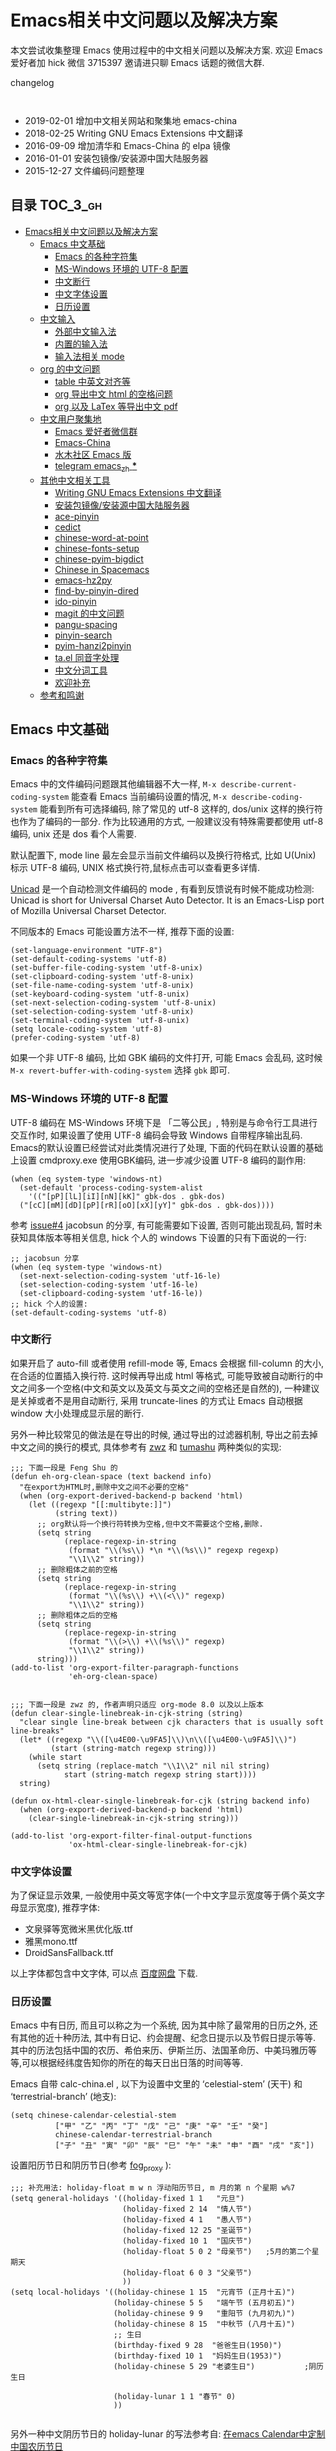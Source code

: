#+OPTIONS: H:3 num:2
# 目录使用 toc-org 生成, 每次保存自动更新

* Emacs相关中文问题以及解决方案

本文尝试收集整理 Emacs 使用过程中的中文相关问题以及解决方案. 欢迎 Emacs 爱好者加 hick 微信 3715397 邀请进只聊 Emacs 话题的微信大群.

changelog
:

- 2019-02-01 增加中文相关网站和聚集地 emacs-china
- 2018-02-25 Writing GNU Emacs Extensions 中文翻译
- 2016-09-09 增加清华和 Emacs-China 的 elpa 镜像
- 2016-01-01 安装包镜像/安装源中国大陆服务器
- 2015-12-27 文件编码问题整理

** 目录        :TOC_3_gh:
 - [[#emacs相关中文问题以及解决方案][Emacs相关中文问题以及解决方案]]
   - [[#emacs-中文基础][Emacs 中文基础]]
     - [[#emacs-的各种字符集][Emacs 的各种字符集]]
     - [[#ms-windows-环境的-utf-8-配置][MS-Windows 环境的 UTF-8 配置]]
     - [[#中文断行][中文断行]]
     - [[#中文字体设置][中文字体设置]]
     - [[#日历设置][日历设置]]
   - [[#中文输入][中文输入]]
     - [[#外部中文输入法][外部中文输入法]]
     - [[#内置的输入法][内置的输入法]]
     - [[#输入法相关-mode][输入法相关 mode]]
   - [[#org-的中文问题][org 的中文问题]]
     - [[#table-中英文对齐等][table 中英文对齐等]]
     - [[#org-导出中文-html-的空格问题][org 导出中文 html 的空格问题]]
     - [[#org-以及-latex-等导出中文-pdf][org 以及 LaTex 等导出中文 pdf]]
   - [[#中文用户聚集地][中文用户聚集地]]
     - [[#emacs-爱好者微信群][Emacs 爱好者微信群]]
     - [[#emacs-china][Emacs-China]]
     - [[#水木社区-emacs-版][水木社区 Emacs 版]]
     - [[#telegram-emacs_zh-][telegram emacs_zh ***]]
   - [[#其他中文相关工具][其他中文相关工具]]
     - [[#writing-gnu-emacs-extensions-中文翻译][Writing GNU Emacs Extensions 中文翻译]]
     - [[#安装包镜像安装源中国大陆服务器][安装包镜像/安装源中国大陆服务器]]
     - [[#ace-pinyin][ace-pinyin]]
     - [[#cedict][cedict]]
     - [[#chinese-word-at-point][chinese-word-at-point]]
     - [[#chinese-fonts-setup][chinese-fonts-setup]]
     - [[#chinese-pyim-bigdict][chinese-pyim-bigdict]]
     - [[#chinese-in-spacemacs][Chinese in Spacemacs]]
     - [[#emacs-hz2py][emacs-hz2py]]
     - [[#find-by-pinyin-dired][find-by-pinyin-dired]]
     - [[#ido-pinyin][ido-pinyin]]
     - [[#magit-的中文问题][magit 的中文问题]]
     - [[#pangu-spacing][pangu-spacing]]
     - [[#pinyin-search][pinyin-search]]
     - [[#pyim-hanzi2pinyin][pyim-hanzi2pinyin]]
     - [[#tael-同音字处理][ta.el 同音字处理]]
     - [[#中文分词工具][中文分词工具]]
     - [[#欢迎补充][欢迎补充]]
   - [[#参考和鸣谢][参考和鸣谢]]

** Emacs 中文基础

*** Emacs 的各种字符集

Emacs 中的文件编码问题跟其他编辑器不大一样,  ~M-x describe-current-coding-system~ 能查看 Emacs 当前编码设置的情况, ~M-x describe-coding-system~ 能看到所有可选择编码, 除了常见的 utf-8 这样的, dos/unix 这样的换行符也作为了编码的一部分. 作为比较通用的方式, 一般建议没有特殊需要都使用 utf-8 编码,  unix 还是 dos 看个人需要.



默认配置下, mode line 最左会显示当前文件编码以及换行符格式, 比如 U(Unix) 标示 UTF-8 编码, UNIX 格式换行符,鼠标点击可以查看更多详情.

[[http://www.emacswiki.org/emacs/Unicad][Unicad]]  是一个自动检测文件编码的 mode ,  有看到反馈说有时候不能成功检测: Unicad is short for Universal Charset Auto Detector. It is an Emacs-Lisp port of Mozilla Universal Charset Detector.

不同版本的 Emacs 可能设置方法不一样, 推荐下面的设置:

#+BEGIN_SRC Emacs lisp
  (set-language-environment "UTF-8")
  (set-default-coding-systems 'utf-8)
  (set-buffer-file-coding-system 'utf-8-unix)
  (set-clipboard-coding-system 'utf-8-unix)
  (set-file-name-coding-system 'utf-8-unix)
  (set-keyboard-coding-system 'utf-8-unix)
  (set-next-selection-coding-system 'utf-8-unix)
  (set-selection-coding-system 'utf-8-unix)
  (set-terminal-coding-system 'utf-8-unix)
  (setq locale-coding-system 'utf-8)
  (prefer-coding-system 'utf-8)
#+END_SRC

如果一个非 UTF-8 编码, 比如 GBK 编码的文件打开, 可能 Emacs 会乱码, 这时候 ~M-x revert-buffer-with-coding-system~ 选择 ~gbk~ 即可.

*** MS-Windows 环境的 UTF-8 配置

UTF-8 编码在 MS-Windows 环境下是 「二等公民」, 特别是与命令行工具进行交互作时, 如果设置了使用 UTF-8 编码会导致 Windows 自带程序输出乱码. Emacs的默认设置已经尝试对此类情况进行了处理, 下面的代码在默认设置的基础上设置 cmdproxy.exe 使用GBK编码, 进一步减少设置 UTF-8 编码的副作用:

#+BEGIN_SRC Emacs lisp
  (when (eq system-type 'windows-nt)
    (set-default 'process-coding-system-alist
      '(("[pP][lL][iI][nN][kK]" gbk-dos . gbk-dos)
	("[cC][mM][dD][pP][rR][oO][xX][yY]" gbk-dos . gbk-dos))))
#+END_SRC


参考 [[https://github.com/hick/emacs-chinese/issues/4][issue#4]] jacobsun 的分享, 有可能需要如下设置, 否则可能出现乱码, 暂时未获知具体版本等相关信息, hick 个人的 windows 下设置的只有下面说的一行:

#+BEGIN_SRC Emacs lisp
;; jacobsun 分享
(when (eq system-type 'windows-nt)
  (set-next-selection-coding-system 'utf-16-le)
  (set-selection-coding-system 'utf-16-le)
  (set-clipboard-coding-system 'utf-16-le))
;; hick 个人的设置:
(set-default-coding-systems 'utf-8)
#+END_SRC


*** 中文断行

如果开启了 auto-fill 或者使用 refill-mode 等,  Emacs 会根据 fill-column 的大小,在合适的位置插入换行符. 这时候再导出成 html 等格式, 可能导致被自动断行的中文之间多一个空格(中文和英文以及英文与英文之间的空格还是自然的), 一种建议是关掉或者不是用自动断行, 采用 truncate-lines 的方式让 Emacs 自动根据 window 大小处理成显示层的断行.

另外一种比较常见的做法是在导出的时候, 通过导出的过滤器机制, 导出之前去掉中文之间的换行的模式, 具体参考有 [[http://zwz.github.io/][zwz]] 和 [[http://emacs-china.org/blog/2015/04/20/org-mode-%E5%AF%BC%E5%87%BA-html-%E6%97%B6%E5%88%A0%E9%99%A4%E4%B8%AD%E6%96%87%E4%B8%8E%E4%B8%AD%E6%96%87%E4%B9%8B%E9%97%B4%E5%A4%9A%E4%BD%99%E7%9A%84%E7%A9%BA%E6%A0%BC/][tumashu]] 两种类似的实现:


#+BEGIN_SRC Emacs lisp
;;; 下面一段是 Feng Shu 的
(defun eh-org-clean-space (text backend info)
  "在export为HTML时,删除中文之间不必要的空格"
  (when (org-export-derived-backend-p backend 'html)
    (let ((regexp "[[:multibyte:]]")
          (string text))
      ;; org默认将一个换行符转换为空格,但中文不需要这个空格,删除.
      (setq string
            (replace-regexp-in-string
             (format "\\(%s\\) *\n *\\(%s\\)" regexp regexp)
             "\\1\\2" string))
      ;; 删除粗体之前的空格
      (setq string
            (replace-regexp-in-string
             (format "\\(%s\\) +\\(<\\)" regexp)
             "\\1\\2" string))
      ;; 删除粗体之后的空格
      (setq string
            (replace-regexp-in-string
             (format "\\(>\\) +\\(%s\\)" regexp)
             "\\1\\2" string))
      string)))
(add-to-list 'org-export-filter-paragraph-functions
             'eh-org-clean-space)


;;; 下面一段是 zwz 的, 作者声明只适应 org-mode 8.0 以及以上版本
(defun clear-single-linebreak-in-cjk-string (string)
  "clear single line-break between cjk characters that is usually soft line-breaks"
  (let* ((regexp "\\([\u4E00-\u9FA5]\\)\n\\([\u4E00-\u9FA5]\\)")
         (start (string-match regexp string)))
    (while start
      (setq string (replace-match "\\1\\2" nil nil string)
            start (string-match regexp string start))))
  string)

(defun ox-html-clear-single-linebreak-for-cjk (string backend info)
  (when (org-export-derived-backend-p backend 'html)
    (clear-single-linebreak-in-cjk-string string)))

(add-to-list 'org-export-filter-final-output-functions
             'ox-html-clear-single-linebreak-for-cjk)
#+END_SRC




*** 中文字体设置

为了保证显示效果, 一般使用中英文等宽字体(一个中文字显示宽度等于俩个英文字母显示宽度), 推荐字体:

- 文泉驿等宽微米黑优化版.ttf
- 雅黑mono.ttf
- DroidSansFallback.ttf

以上字体都包含中文字体, 可以点 [[http://pan.baidu.com/s/1dDWUSNn][百度网盘]] 下载.

*** 日历设置

Emacs 中有日历, 而且可以称之为一个系统, 因为其中除了最常用的日历之外, 还有其他的近十种历法, 其中有日记、约会提醒、纪念日提示以及节假日提示等等. 其中的历法包括中国的农历、希伯来历、伊斯兰历、法国革命历、中美玛雅历等等,可以根据经纬度告知你的所在的每天日出日落的时间等等.

Emacs 自带 calc-china.el , 以下为设置中文里的 ‘celestial-stem’ (天干) 和 ‘terrestrial-branch’ (地支):

#+BEGIN_SRC Emacs lisp
(setq chinese-calendar-celestial-stem
          ["甲" "乙" "丙" "丁" "戊" "己" "庚" "辛" "壬" "癸"]
          chinese-calendar-terrestrial-branch
          ["子" "丑" "寅" "卯" "辰" "巳" "午" "未" "申" "酉" "戌" "亥"])
#+END_SRC

设置阳历节日和阴历节日(参考 [[http://www.linuxsir.org/bbs/thread232256.html][fog_proxy]] ):

#+BEGIN_SRC Emacs lisp
;;; 补充用法: holiday-float m w n 浮动阳历节日, m 月的第 n 个星期 w%7
(setq general-holidays '((holiday-fixed 1 1   "元旦")
                         (holiday-fixed 2 14  "情人节")
                         (holiday-fixed 4 1   "愚人节")
                         (holiday-fixed 12 25 "圣诞节")
                         (holiday-fixed 10 1  "国庆节")
                         (holiday-float 5 0 2 "母亲节")   ;5月的第二个星期天
                         (holiday-float 6 0 3 "父亲节")
                         ))
(setq local-holidays '((holiday-chinese 1 15  "元宵节 (正月十五)")
                       (holiday-chinese 5 5   "端午节 (五月初五)")
                       (holiday-chinese 9 9   "重阳节 (九月初九)")
                       (holiday-chinese 8 15  "中秋节 (八月十五)")
                       ;; 生日
                       (birthday-fixed 9 28  "爸爸生日(1950)")
                       (birthday-fixed 10 1  "妈妈生日(1953)")
                       (holiday-chinese 5 29 "老婆生日")           ;阴历生日

                       (holiday-lunar 1 1 "春节" 0)
                       ))

#+END_SRC

另外一种中文阴历节日的 holiday-lunar 的写法参考自:  [[http://xlambda.com/blog/2010/01/11/customize-calendar-in-emacs/][在emacs Calendar中定制中国农历节日]]


更强大的中文日历工具:

- [[http://www.newsmth.net/bbsanc.php?path=%252Fgroups%252Fcomp.faq%252FEmacs%252Farchives%252Farchive2005%252FM.1121269541.D0][chinese-calendar.el calendar for chinese]]
-  [[https://github.com/xwl/cal-china-x/blob/master/cal-china-x.el][William Xu 写的 中文版日历]]

** 中文输入

*** 外部中文输入法

个人用搜狗中文输入法的还可以

*** 内置的输入法

默认情况下 toggle-input-method 命令切换输入法.

*** 输入法相关 mode

- [[https://github.com/danking/eim-py][eim-py: An Emacs Input Method extension for smart pinyin]]

- [[https://github.com/gongzhitaao/chinese-wubi][Emacs 中使用五笔输入法: Chinese Wubi (五笔) input method for Emacs based on quail package.]]

- [[https://github.com/tumashu/chinese-pyim][chinese-pyim]] chinese-pyim是从eim拼音输入法进化来的, 个人感觉比eim拼音输入法好用

- [[https://github.com/cute-jumper/fcitx.el][Make fcitx better in Emacs.]]

- [[https://github.com/tumashu/chinese-remote-input][chinese-remote-input]] 在emacs中, 通过智能手机输入法（比如：android语音输入法）远程输入中文.

- [[https://github.com/E-Neo/scel2pyim][scel2pyim]] 一个个将搜狗输入法 scel 细胞词库转换为 chinese-pyim 文本词库的小工具.

- [[https://github.com/district10/gat][Gat, Chinese Input Method, works in Emacs]]

** org 的中文问题

*** table 中英文对齐等

因为 Emacs 处理字体的方式的问题, 即使设置字体为等宽字体(一个中文相当于两个英文宽度), org 中的 table 出现中文经常都无法工整的对齐. 需要分别对中英文字体设置合适的大小. 处理该问题有现成的方案: https://github.com/tumashu/chinese-fonts-setup . 其中默认定义了各个系统平台常见的字体以及中英文字体搭配, 使得 org table 里的出现中文也能很好的对齐. 如果安装好以后显示的字体过大, 可以通过 ~cfs-increase-fontsize/cfs-decrease-fontsize~ 调整选择合适的大小.

更多参考资料:

- [[http://baohaojun.github.io/perfect-emacs-chinese-font.html][狠狠地折腾了一把Emacs中文字体]] BY  BAO HAOJUN
- [[http://zhuoqiang.me/torture-emacs.html][折腾 Emacs]] BY zhuoqiang

*** org 导出中文 html 的空格问题

严格来说跟 org 没什么关系, 参见上文的 [[#中文断行][中文断行]]

*** org 以及 LaTex 等导出中文 pdf

导出中文也分直接转 LaTeX 再转 pdf 以及先转 html 再转 pdf 等各种方式, 中间方案的可以参考这个 [[http://blog.hickwu.com/posts/340][中文支持不错的pdf工具rst2pdf]]

arthur@微信群 分享的 TeX 解决方案, 用 [[http://home.ustc.edu.cn/~zpj/doc/TeX/xetex-tutorial.pdf][XeTeX]] 或者 [[http://www.doc88.com/p-673855969907.html][xetex-tutorial]] .


** 中文用户聚集地

*** Emacs 爱好者微信群

分一个主群和一个闲聊群, 截止 2019-02-01 分别 400 多人和 200 多人.

微信加 3715397 注明 Emacs 可以邀请入群.  特别注意主群约定之聊 Emacs 相关话题, 无关话题转闲聊群.

*** Emacs-China

主要由 子龙山人 创建的 ,  [[https://emacs-china.org/][Emacs 讨论社区]] 创建以后比较活跃, 讨论比较有序.

*** 水木社区 Emacs 版

源自水木清华的 telnet BBS 的社区, 目前同时有 [[http://www.newsmth.net/nForum/#!board/Emacs][web 版]] 和 telnet 版

*** telegram emacs_zh ***

2020-03 左右上去看过也还比较活跃 [[https://t.me/emacs_zh][telegram emacs_zh]]


** 其他中文相关工具


*** Writing GNU Emacs Extensions 中文翻译

微信群 Emacsist 技术群 [[https://github.com/slegetank][slegetank]] 翻译的 [[https://github.com/slegetank/WGEECN][Writing GNU Emacs Extensions 中文版]]


*** 安装包镜像/安装源中国大陆服务器

由于大陆地区特殊的网络条件, 直连国外的 ELPA 服务器可能特别慢甚至有时候安装不成功, 有以下几个国内镜像推荐大家使用.

"清华大学 TUNA 协会原名清华大学学生网管会，注册名清华大学学生网络与开源软件协会" 搭建的镜像, 因为有清华的网络后盾,
比较推荐这个, 其中也包括 marmalade 和 org 等几个其他 Emacs 包的镜像:

https://mirrors.tuna.tsinghua.edu.cn/elpa/

国内的 Emacs 爱好者搭建的 [[https://emacs-china.org/][Emacs-China]] (作为 Emacs 专属社区也是一个很好的地方) 的镜像也跟上面的类似, 还包括简单的使用方法说明:

http://elpa.emacs-china.org/


[[https://github.com/aborn/][@aborn]] 有搭建的镜像, ELPA 的 EmacsWiki 上也有 [[http://www.emacswiki.org/emacs/ELPA_(%25E4%25B8%25AD%25E6%2596%2587)][相关说明]] :

#+BEGIN_SRC Emacs lisp
(add-to-list 'package-archives
          '("aborn" . "http://elpa.popkit.org/packages/"))
#+END_SRC

顺带提一句, 如果 ~M-x package-install~ 出现找不到包的 url , 可能是本地缓存的包地址已经升级变换, ~M-x package-refresh-contents~ 可能就可以了.

*** ace-pinyin

https://github.com/cute-jumper/ace-pinyin

Jump to Chinese characters using ace-jump-char-mode or avy-goto-char :
input the first letter of the pinyin of the Chinese character, then use
ace-jump-char-mode or avy-goto-char to jump to it.

*** cedict

https://github.com/danmey/cedict.el

Emacs interface to Chinese-English dictionary in CEDICT format.


*** chinese-word-at-point

https://github.com/xuchunyang/chinese-word-at-point.el

Get (most likely) Chinese word under the cursor in Emacs

中文分词跟英文可以时候完全不是一回事, 徐春阳同学弄的这个, 依赖外部分词的命令行: 可以用结巴分词或者 SCWS (简易中文分词系统).

*** chinese-fonts-setup

原地址 https://github.com/tumashu/chinese-fonts-setup 已经更新为 https://github.com/tumashu/cnfonts

emacs中文字体配置工具. 可以快速方便的的实现中文字体和英文字体等宽（也就是常说的中英文对齐）

*** chinese-pyim-bigdict

https://github.com/tumashu/chinese-pyim-bigdict

这个文件是一个 Chinese-pyim 拼音词库文件, 词量超过100万, 词库大于20M, 这个词库仅供个人使用.

*** Chinese in Spacemacs

子龙山人给 Spacemacs 贡献了一个中文 layer

另外还有 et2010 也有一个稍有差别的中文处理 lay:  https://github.com/et2010/Chinese



*** emacs-hz2py

https://github.com/kawabata/emacs-hz2py

Hanzi to Pinyin converter for Emacs


*** find-by-pinyin-dired

https://github.com/redguardtoo/find-by-pinyin-dired

Find file by first Pinyin characters of Chinese Hanzi. 输入拼音首字母定位对应的中文目录/文件

*** ido-pinyin

https://github.com/pengpengxp/ido-pinyin

Make ido support chinese pinyin

*** magit 的中文问题

按照前面的设置好编码一般不会有问题了. 有收到一种情况是 linux 下的终端的问题, 有网友这样尝试解决了:

#+BEGIN_SRC shell
vi /etc/profile
# 添加
export LESSCHARSET=utf-8
# 填完以后执行
source /etc/profile
#+END_SRC

*** pangu-spacing

https://github.com/coldnew/pangu-spacing

emacs minor-mode to add space between Chinese and English characters.

看演示 gif 挺好玩.


*** pinyin-search

https://github.com/xuchunyang/pinyin-search.el

Search Chinese by the first letter of Chinese pinyin.

*** pyim-hanzi2pinyin

是一个汉字转拼音得函数, 包含在chinese-pyim中, 主要用于生成词库 @tushuma 天然二呆



*** ta.el 同音字处理

台湾的 [[https://github.com/kuanyui][kuanyui]] 写的处理同音字的 mode ,  https://github.com/kuanyui/ta.el

[[https://github.com/kuanyui/ta.el/raw/master/demo.gif]]

*** 中文分词工具

[[https://github.com/kanglmf/emacs-chinese-word-segmentation][emacs-chinese-word-segmentation]] : 基于 [[https://github.com/yanyiwu/cjieba][cjieba]] 的中文分词工具。实现了以中文词语为单位的移动和编辑。



*** 欢迎补充


** 参考和鸣谢

本文档由 hick 初始整理, 主要是在 Emacs 微信群中 @求其 @arthur @子龙山人 @peng 等讨论中文 org 中 table 中英文混排对齐的时候, 发现有各种做法, 引发整理中文问题的想法.

特别鸣谢:

- [[https://github.com/zklhp][zklhp]] 补充 windows 环境的处理
- 本文目录使用 [[https://github.com/snosov1/toc-org][toc-org]] 自动生成, 安装好以后每次保存会自动刷新目录

欢迎提议和补充条目.
